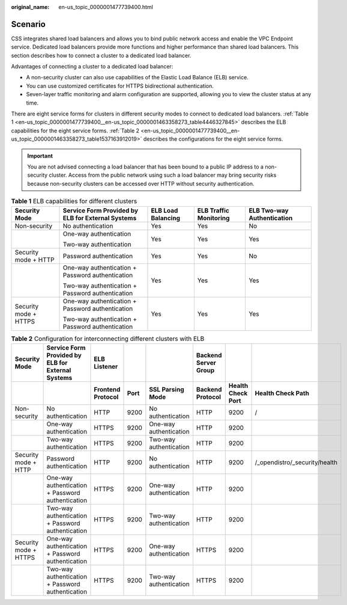 :original_name: en-us_topic_0000001477739400.html

.. _en-us_topic_0000001477739400:

Scenario
========

CSS integrates shared load balancers and allows you to bind public network access and enable the VPC Endpoint service. Dedicated load balancers provide more functions and higher performance than shared load balancers. This section describes how to connect a cluster to a dedicated load balancer.

Advantages of connecting a cluster to a dedicated load balancer:

-  A non-security cluster can also use capabilities of the Elastic Load Balance (ELB) service.
-  You can use customized certificates for HTTPS bidirectional authentication.
-  Seven-layer traffic monitoring and alarm configuration are supported, allowing you to view the cluster status at any time.

There are eight service forms for clusters in different security modes to connect to dedicated load balancers. :ref:`Table 1 <en-us_topic_0000001477739400__en-us_topic_0000001463358273_table4446327845>` describes the ELB capabilities for the eight service forms. :ref:`Table 2 <en-us_topic_0000001477739400__en-us_topic_0000001463358273_table1537163912019>` describes the configurations for the eight service forms.

.. important::

   You are not advised connecting a load balancer that has been bound to a public IP address to a non-security cluster. Access from the public network using such a load balancer may bring security risks because non-security clusters can be accessed over HTTP without security authentication.

.. _en-us_topic_0000001477739400__en-us_topic_0000001463358273_table4446327845:

.. table:: **Table 1** ELB capabilities for different clusters

   +-----------------------+---------------------------------------------------+--------------------+------------------------+----------------------------+
   | Security Mode         | Service Form Provided by ELB for External Systems | ELB Load Balancing | ELB Traffic Monitoring | ELB Two-way Authentication |
   +=======================+===================================================+====================+========================+============================+
   | Non-security          | No authentication                                 | Yes                | Yes                    | No                         |
   +-----------------------+---------------------------------------------------+--------------------+------------------------+----------------------------+
   |                       | One-way authentication                            | Yes                | Yes                    | Yes                        |
   |                       |                                                   |                    |                        |                            |
   |                       | Two-way authentication                            |                    |                        |                            |
   +-----------------------+---------------------------------------------------+--------------------+------------------------+----------------------------+
   | Security mode + HTTP  | Password authentication                           | Yes                | Yes                    | No                         |
   +-----------------------+---------------------------------------------------+--------------------+------------------------+----------------------------+
   |                       | One-way authentication + Password authentication  | Yes                | Yes                    | Yes                        |
   |                       |                                                   |                    |                        |                            |
   |                       | Two-way authentication + Password authentication  |                    |                        |                            |
   +-----------------------+---------------------------------------------------+--------------------+------------------------+----------------------------+
   | Security mode + HTTPS | One-way authentication + Password authentication  | Yes                | Yes                    | Yes                        |
   |                       |                                                   |                    |                        |                            |
   |                       | Two-way authentication + Password authentication  |                    |                        |                            |
   +-----------------------+---------------------------------------------------+--------------------+------------------------+----------------------------+

.. _en-us_topic_0000001477739400__en-us_topic_0000001463358273_table1537163912019:

.. table:: **Table 2** Configuration for interconnecting different clusters with ELB

   +-----------------------+-------------------------------------------------------+-----------------------+----------+------------------------+--------------------------+-----------------------+-------------------------------+
   | **Security Mode**     | **Service Form Provided by ELB for External Systems** | **ELB Listener**      |          |                        | **Backend Server Group** |                       |                               |
   +-----------------------+-------------------------------------------------------+-----------------------+----------+------------------------+--------------------------+-----------------------+-------------------------------+
   |                       |                                                       | **Frontend Protocol** | **Port** | **SSL Parsing Mode**   | **Backend Protocol**     | **Health Check Port** | **Health Check Path**         |
   +-----------------------+-------------------------------------------------------+-----------------------+----------+------------------------+--------------------------+-----------------------+-------------------------------+
   | Non-security          | No authentication                                     | HTTP                  | 9200     | No authentication      | HTTP                     | 9200                  | /                             |
   +-----------------------+-------------------------------------------------------+-----------------------+----------+------------------------+--------------------------+-----------------------+-------------------------------+
   |                       | One-way authentication                                | HTTPS                 | 9200     | One-way authentication | HTTP                     | 9200                  |                               |
   +-----------------------+-------------------------------------------------------+-----------------------+----------+------------------------+--------------------------+-----------------------+-------------------------------+
   |                       | Two-way authentication                                | HTTPS                 | 9200     | Two-way authentication | HTTP                     | 9200                  |                               |
   +-----------------------+-------------------------------------------------------+-----------------------+----------+------------------------+--------------------------+-----------------------+-------------------------------+
   | Security mode + HTTP  | Password authentication                               | HTTP                  | 9200     | No authentication      | HTTP                     | 9200                  | /_opendistro/_security/health |
   +-----------------------+-------------------------------------------------------+-----------------------+----------+------------------------+--------------------------+-----------------------+-------------------------------+
   |                       | One-way authentication + Password authentication      | HTTPS                 | 9200     | One-way authentication | HTTP                     | 9200                  |                               |
   +-----------------------+-------------------------------------------------------+-----------------------+----------+------------------------+--------------------------+-----------------------+-------------------------------+
   |                       | Two-way authentication + Password authentication      | HTTPS                 | 9200     | Two-way authentication | HTTP                     | 9200                  |                               |
   +-----------------------+-------------------------------------------------------+-----------------------+----------+------------------------+--------------------------+-----------------------+-------------------------------+
   | Security mode + HTTPS | One-way authentication + Password authentication      | HTTPS                 | 9200     | One-way authentication | HTTPS                    | 9200                  |                               |
   +-----------------------+-------------------------------------------------------+-----------------------+----------+------------------------+--------------------------+-----------------------+-------------------------------+
   |                       | Two-way authentication + Password authentication      | HTTPS                 | 9200     | Two-way authentication | HTTPS                    | 9200                  |                               |
   +-----------------------+-------------------------------------------------------+-----------------------+----------+------------------------+--------------------------+-----------------------+-------------------------------+

